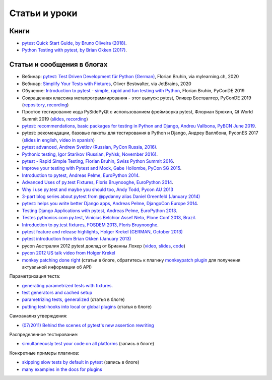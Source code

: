 
Статьи и уроки
==========================

Книги
---------------------------------------------

- `pytest Quick Start Guide, by Bruno Oliveira (2018)
  <https://www.packtpub.com/web-development/pytest-quick-start-guide>`_.

- `Python Testing with pytest, by Brian Okken (2017)
  <https://pragprog.com/book/bopytest/python-testing-with-pytest>`_.

Статьи и сообщения в блогах
---------------------------------------------

- Вебинар: `pytest: Test Driven Development für Python (German) <https://bruhin.software/ins-pytest/>`_, Florian Bruhin, via mylearning.ch, 2020

- Вебинар: `Simplify Your Tests with Fixtures <https://blog.jetbrains.com/pycharm/2020/08/webinar-recording-simplify-your-tests-with-fixtures-with-oliver-bestwalter/>`_, Oliver Bestwalter, via JetBrains, 2020

- Обучение: `Introduction to pytest - simple, rapid and fun testing with Python <https://www.youtube.com/watch?v=CMuSn9cofbI>`_, Florian Bruhin, PyConDE 2019

- Сокращенная классика метапрограммирования - этот выпуск: pytest, Оливер Бествалтер, PyConDE 2019 (`repository <https://github.com/obestwalter/abridged-meta-programming-classics>`__, `recording <https://www.youtube.com/watch?v=zHpeMTJsBRk&feature=youtu.be>`__)

- Простое тестирование кода PySidePyQt с использованием фреймворка pytest, Флориан Брюхин, Qt World Summit 2019 (`slides <https://bruhin.software/talks/qtws19.pdf>`__, `recording <https://www.youtube.com/watch?v=zdsBS5BXGqQ>`__)

- `pytest: recommendations, basic packages for testing in Python and Django, Andreu Vallbona, PyBCN June 2019 <https://www.slideshare.net/AndreuVallbonaPlazas/pybcn-pytest-recomendaciones-paquetes-bsicos-para-testing-en-python-y-django>`_.

- pytest: рекомендации, базовые пакеты для тестирования в Python и Django, Андреу Валлбона, PyconES 2017 (`slides in english <http://talks.apsl.io/testing-pycones-2017/>`_, `video in spanish <https://www.youtube.com/watch?v=K20GeR-lXDk>`_)

- `pytest advanced, Andrew Svetlov (Russian, PyCon Russia, 2016)
  <https://www.youtube.com/watch?v=7KgihdKTWY4>`_.

- `Pythonic testing, Igor Starikov (Russian, PyNsk, November 2016)
  <https://www.youtube.com/watch?v=_92nfdd5nK8>`_.

- `pytest - Rapid Simple Testing, Florian Bruhin, Swiss Python Summit 2016
  <https://www.youtube.com/watch?v=rCBHkQ_LVIs>`_.

- `Improve your testing with Pytest and Mock, Gabe Hollombe, PyCon SG 2015
  <https://www.youtube.com/watch?v=RcN26hznmk4>`_.

- `Introduction to pytest, Andreas Pelme, EuroPython 2014
  <https://www.youtube.com/watch?v=LdVJj65ikRY>`_.

- `Advanced Uses of py.test Fixtures, Floris Bruynooghe, EuroPython
  2014 <https://www.youtube.com/watch?v=IBC_dxr-4ps>`_.

- `Why i use py.test and maybe you should too, Andy Todd, Pycon AU 2013
  <https://www.youtube.com/watch?v=P-AhpukDIik>`_

- `3-part blog series about pytest from @pydanny alias Daniel Greenfeld (January
  2014) <https://daniel.roygreenfeld.com/pytest-no-boilerplate-testing.html>`_

- `pytest: helps you write better Django apps, Andreas Pelme, DjangoCon
  Europe 2014 <https://www.youtube.com/watch?v=aaArYVh6XSM>`_.

- `Testing Django Applications with pytest, Andreas Pelme, EuroPython
  2013 <https://www.youtube.com/watch?v=aUf8Fkb7TaY>`_.

- `Testes pythonics com py.test, Vinicius Belchior Assef Neto, Plone
  Conf 2013, Brazil <https://www.youtube.com/watch?v=QUKoq2K7bis>`_.

- `Introduction to py.test fixtures, FOSDEM 2013, Floris Bruynooghe
  <https://www.youtube.com/watch?v=bJhRW4eZMco>`_.

- `pytest feature and release highlights, Holger Krekel (GERMAN, October 2013)
  <http://pyvideo.org/video/2429/pytest-feature-and-new-release-highlights>`_

- `pytest introduction from Brian Okken (January 2013)
  <http://pythontesting.net/framework/pytest-introduction/>`_

- pycon Австралия 2012 pytest доклад от Брианны Лохер (`video <http://www.youtube.com/watch?v=DTNejE9EraI>`_, `slides <https://www.slideshare.net/pfctdayelise/funcargs-other-fun-with-pytest>`_, `code <https://gist.github.com/3386951>`_)
- `pycon 2012 US talk video from Holger Krekel <http://www.youtube.com/watch?v=9LVqBQcFmyw>`_

- `monkey patching done right`_ (статьи в блоге, обратитесь к плагину `monkeypatch plugin`_ для получения актуальной информации об API)

Параметризация теста:

- `generating parametrized tests with fixtures`_.
- `test generators and cached setup`_
- `parametrizing tests, generalized`_ (статья в блоге)
- `putting test-hooks into local or global plugins`_ (статья в блоге)

Самоанализ утверждения:

- `(07/2011) Behind the scenes of pytest's new assertion rewriting
  <http://pybites.blogspot.com/2011/07/behind-scenes-of-pytests-new-assertion.html>`_

Распределенное тестирование:

- `simultaneously test your code on all platforms`_ (запись в блоге)

Конкретные примеры плагинов:

- `skipping slow tests by default in pytest`_ (запись в блоге)

- `many examples in the docs for plugins`_

.. _`skipping slow tests by default in pytest`: http://bruynooghe.blogspot.com/2009/12/skipping-slow-test-by-default-in-pytest.html
.. _`many examples in the docs for plugins`: plugins.html
.. _`monkeypatch plugin`: monkeypatch.html
.. _`application setup in test functions with fixtures`: fixture.html#interdependent-fixtures
.. _`simultaneously test your code on all platforms`: http://tetamap.wordpress.com/2009/03/23/new-simultanously-test-your-code-on-all-platforms/
.. _`monkey patching done right`: http://tetamap.wordpress.com/2009/03/03/monkeypatching-in-unit-tests-done-right/
.. _`putting test-hooks into local or global plugins`: http://tetamap.wordpress.com/2009/05/14/putting-test-hooks-into-local-and-global-plugins/
.. _`parametrizing tests, generalized`: http://tetamap.wordpress.com/2009/05/13/parametrizing-python-tests-generalized/
.. _`generating parametrized tests with fixtures`: parametrize.html#test-generators
.. _`test generators and cached setup`: http://bruynooghe.blogspot.com/2010/06/pytest-test-generators-and-cached-setup.html
